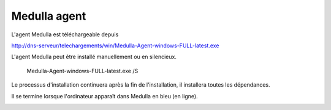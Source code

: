 Medulla agent
=============

L'agent Medulla est téléchargeable depuis

http://dns-serveur/telechargements/win/Medulla-Agent-windows-FULL-latest.exe

L'agent Medulla peut être installé manuellement ou en silencieux.

 Medulla-Agent-windows-FULL-latest.exe /S

Le processus d'installation continuera après la fin de l'installation, il installera toutes les dépendances.

Il se termine lorsque l'ordinateur apparaît dans Medulla en bleu (en ligne).

.. image:: img/computer-up.png
